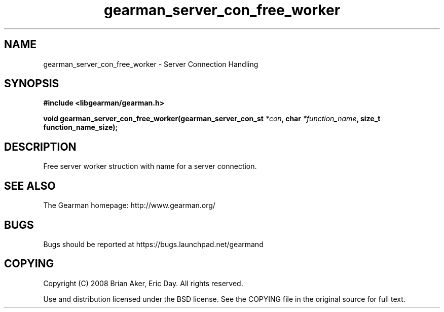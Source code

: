 .TH gearman_server_con_free_worker 3 2009-06-01 "Gearman" "Gearman"
.SH NAME
gearman_server_con_free_worker \- Server Connection Handling
.SH SYNOPSIS
.B #include <libgearman/gearman.h>
.sp
.BI "void gearman_server_con_free_worker(gearman_server_con_st " *con ", char " *function_name ", size_t function_name_size);"
.SH DESCRIPTION
Free server worker struction with name for a server connection.
.SH "SEE ALSO"
The Gearman homepage: http://www.gearman.org/
.SH BUGS
Bugs should be reported at https://bugs.launchpad.net/gearmand
.SH COPYING
Copyright (C) 2008 Brian Aker, Eric Day. All rights reserved.

Use and distribution licensed under the BSD license. See the COPYING file in the original source for full text.
